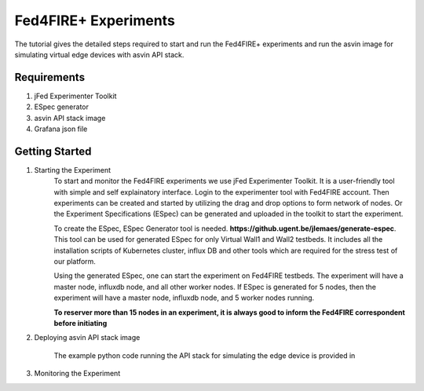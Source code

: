=====================
Fed4FIRE+ Experiments
=====================

The tutorial gives the detailed steps required to start and run the Fed4FIRE+ experiments and run the asvin image for simulating virtual edge devices with asvin API stack.

Requirements
############
1. jFed Experimenter Toolkit
2. ESpec generator
3. asvin API stack image
4. Grafana json file


Getting Started
###############

1. Starting the Experiment
        To start and monitor the Fed4FIRE experiments we use jFed Experimenter Toolkit. It is a user-friendly tool with simple and self explainatory interface.
        Login to the experimenter tool with Fed4FIRE account. Then experiments can be created and started by utilizing the drag and drop options to form network of nodes. Or the Experiment Specifications (ESpec) can be generated and uploaded in the toolkit to start the experiment.

        .. image:: ../images/Fed4FIRE/jFed_experiment.JPG
                :width: 350pt
                :align: center

        To create the ESpec, ESpec Generator tool is needed. **https://github.ugent.be/jlemaes/generate-espec**. 
        This tool can be used for generated ESpec for only Virtual Wall1 and Wall2 testbeds.
        It includes all the installation scripts of Kubernetes cluster, influx DB and other tools which are required for the stress test of our platform.

        .. image:: ../images/Fed4FIRE/espec_generator.JPG
                :width: 300pt
                :align: center

        Using the generated ESpec, one can start the experiment on Fed4FIRE testbeds. The experiment will have a master node, influxdb node, and all other worker nodes.
        If ESpec is generated for 5 nodes, then the experiment will have a master node, influxdb node, and 5 worker nodes running.

        **To reserver more than 15 nodes in an experiment, it is always good to inform the Fed4FIRE correspondent before initiating**

2. Deploying asvin API stack image

        The example python code running the API stack for simulating the edge device is provided in 

3. Monitoring the Experiment





    



